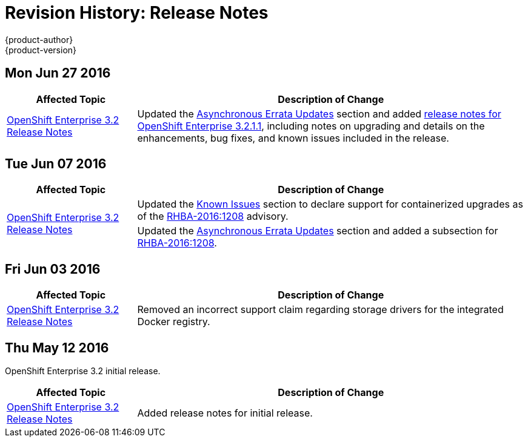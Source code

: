 [[release-notes-revhistory-release-notes]]
= Revision History: Release Notes
{product-author}
{product-version}
:data-uri:
:icons:
:experimental:

// do-release: revhist-tables
== Mon Jun 27 2016

// tag::release_notes_mon_jun_27_2016[]
[cols="1,3",options="header"]
|===

|Affected Topic |Description of Change
//Mon Jun 27 2016
|link:../release_notes/ose_3_2_release_notes.html[OpenShift Enterprise 3.2 Release Notes]
|Updated the
link:../release_notes/ose_3_2_release_notes.html#ose-32-asynchronous-errata-updates[Asynchronous
Errata Updates] section and added
link:../release_notes/ose_3_2_release_notes.html#ose-3-2-1-1[release notes for
OpenShift Enterprise 3.2.1.1], including notes on upgrading and details on the
enhancements, bug fixes, and known issues included in the release.

|===

// end::release_notes_mon_jun_27_2016[]

== Tue Jun 07 2016

// tag::release_notes_tue_jun_07_2016[]
[cols="1,3",options="header"]
|===

|Affected Topic |Description of Change
//Tue Jun 07 2016
.2+|link:../release_notes/ose_3_2_release_notes.html[OpenShift Enterprise 3.2 Release Notes]
|Updated the
link:../release_notes/ose_3_2_release_notes.html#ose-32-known-issues[Known
Issues] section to declare support for containerized upgrades as of the
link:../release_notes/ose_3_2_release_notes.html#ose-32-relnotes-rhba-2016-1208[RHBA-2016:1208]
advisory.
|Updated the
link:../release_notes/ose_3_2_release_notes.html#ose-32-asynchronous-errata-updates[Asynchronous
Errata Updates] section and added a subsection for link:../release_notes/ose_3_2_release_notes.html#ose-32-relnotes-rhba-2016-1208[RHBA-2016:1208].

|===

// end::release_notes_tue_jun_07_2016[]

== Fri Jun 03 2016

// tag::release_notes_fri_jun_03_2016[]
[cols="1,3",options="header"]
|===

|Affected Topic |Description of Change
//Fri Jun 03 2016
|link:../release_notes/ose_3_2_release_notes.html[OpenShift Enterprise 3.2 Release Notes]
|Removed an incorrect support claim regarding storage drivers for the integrated
Docker registry.

|===

// end::release_notes_fri_jun_03_2016[]

== Thu May 12 2016

OpenShift Enterprise 3.2 initial release.

// tag::release_notes_thu_may_12_2016[]
[cols="1,3",options="header"]
|===

|Affected Topic |Description of Change
//Thu May 12 2016
|link:../release_notes/ose_3_2_release_notes.html[OpenShift Enterprise 3.2 Release Notes]
|Added release notes for initial release.

|===

// end::release_notes_thu_may_12_2016[]
